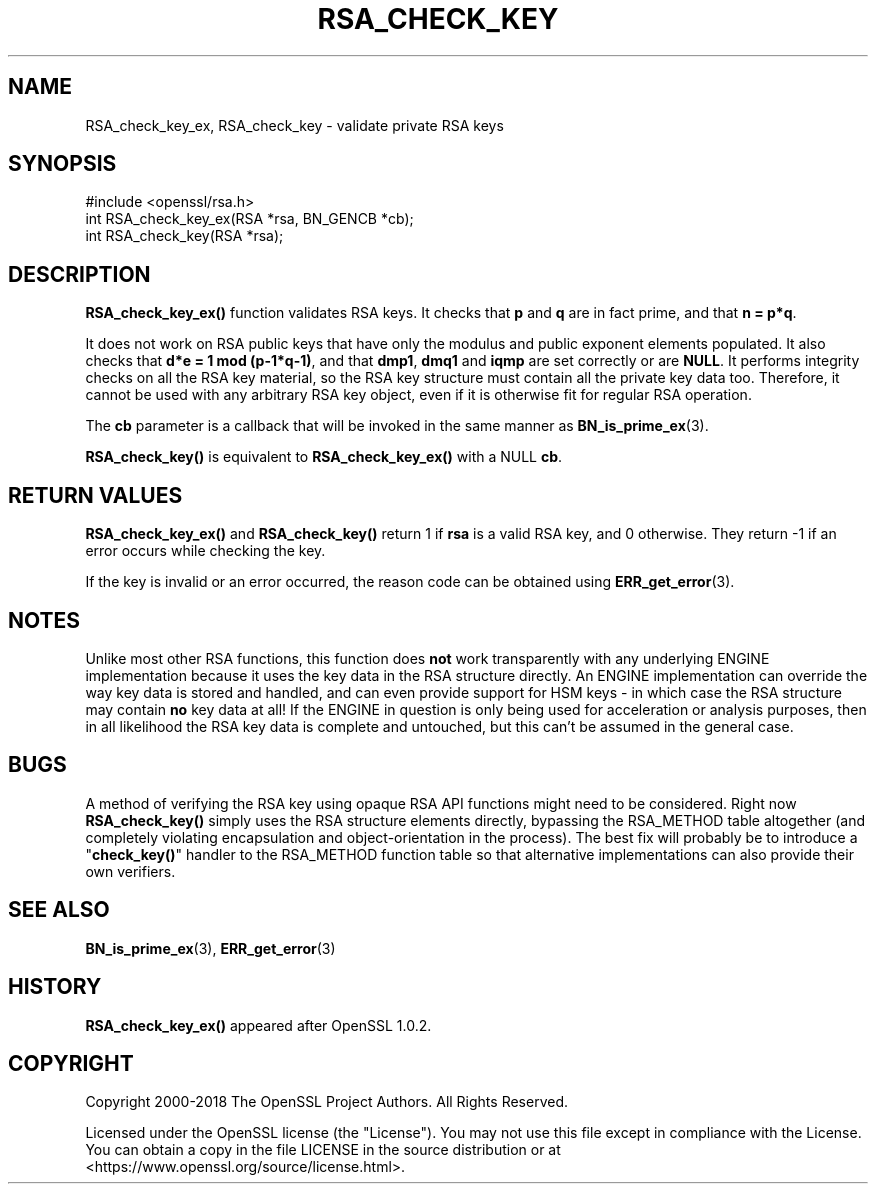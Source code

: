 .\" -*- mode: troff; coding: utf-8 -*-
.\" Automatically generated by Pod::Man 5.01 (Pod::Simple 3.43)
.\"
.\" Standard preamble:
.\" ========================================================================
.de Sp \" Vertical space (when we can't use .PP)
.if t .sp .5v
.if n .sp
..
.de Vb \" Begin verbatim text
.ft CW
.nf
.ne \\$1
..
.de Ve \" End verbatim text
.ft R
.fi
..
.\" \*(C` and \*(C' are quotes in nroff, nothing in troff, for use with C<>.
.ie n \{\
.    ds C` ""
.    ds C' ""
'br\}
.el\{\
.    ds C`
.    ds C'
'br\}
.\"
.\" Escape single quotes in literal strings from groff's Unicode transform.
.ie \n(.g .ds Aq \(aq
.el       .ds Aq '
.\"
.\" If the F register is >0, we'll generate index entries on stderr for
.\" titles (.TH), headers (.SH), subsections (.SS), items (.Ip), and index
.\" entries marked with X<> in POD.  Of course, you'll have to process the
.\" output yourself in some meaningful fashion.
.\"
.\" Avoid warning from groff about undefined register 'F'.
.de IX
..
.nr rF 0
.if \n(.g .if rF .nr rF 1
.if (\n(rF:(\n(.g==0)) \{\
.    if \nF \{\
.        de IX
.        tm Index:\\$1\t\\n%\t"\\$2"
..
.        if !\nF==2 \{\
.            nr % 0
.            nr F 2
.        \}
.    \}
.\}
.rr rF
.\" ========================================================================
.\"
.IX Title "RSA_CHECK_KEY 3"
.TH RSA_CHECK_KEY 3 2023-09-11 1.1.1w OpenSSL
.\" For nroff, turn off justification.  Always turn off hyphenation; it makes
.\" way too many mistakes in technical documents.
.if n .ad l
.nh
.SH NAME
RSA_check_key_ex, RSA_check_key \- validate private RSA keys
.SH SYNOPSIS
.IX Header "SYNOPSIS"
.Vb 1
\& #include <openssl/rsa.h>
\&
\& int RSA_check_key_ex(RSA *rsa, BN_GENCB *cb);
\&
\& int RSA_check_key(RSA *rsa);
.Ve
.SH DESCRIPTION
.IX Header "DESCRIPTION"
\&\fBRSA_check_key_ex()\fR function validates RSA keys.
It checks that \fBp\fR and \fBq\fR are
in fact prime, and that \fBn = p*q\fR.
.PP
It does not work on RSA public keys that have only the modulus
and public exponent elements populated.
It also checks that \fBd*e = 1 mod (p\-1*q\-1)\fR,
and that \fBdmp1\fR, \fBdmq1\fR and \fBiqmp\fR are set correctly or are \fBNULL\fR.
It performs integrity checks on all
the RSA key material, so the RSA key structure must contain all the private
key data too.
Therefore, it cannot be used with any arbitrary RSA key object,
even if it is otherwise fit for regular RSA operation.
.PP
The \fBcb\fR parameter is a callback that will be invoked in the same
manner as \fBBN_is_prime_ex\fR\|(3).
.PP
\&\fBRSA_check_key()\fR is equivalent to \fBRSA_check_key_ex()\fR with a NULL \fBcb\fR.
.SH "RETURN VALUES"
.IX Header "RETURN VALUES"
\&\fBRSA_check_key_ex()\fR and \fBRSA_check_key()\fR
return 1 if \fBrsa\fR is a valid RSA key, and 0 otherwise.
They return \-1 if an error occurs while checking the key.
.PP
If the key is invalid or an error occurred, the reason code can be
obtained using \fBERR_get_error\fR\|(3).
.SH NOTES
.IX Header "NOTES"
Unlike most other RSA functions, this function does \fBnot\fR work
transparently with any underlying ENGINE implementation because it uses the
key data in the RSA structure directly. An ENGINE implementation can
override the way key data is stored and handled, and can even provide
support for HSM keys \- in which case the RSA structure may contain \fBno\fR
key data at all! If the ENGINE in question is only being used for
acceleration or analysis purposes, then in all likelihood the RSA key data
is complete and untouched, but this can't be assumed in the general case.
.SH BUGS
.IX Header "BUGS"
A method of verifying the RSA key using opaque RSA API functions might need
to be considered. Right now \fBRSA_check_key()\fR simply uses the RSA structure
elements directly, bypassing the RSA_METHOD table altogether (and
completely violating encapsulation and object-orientation in the process).
The best fix will probably be to introduce a "\fBcheck_key()\fR" handler to the
RSA_METHOD function table so that alternative implementations can also
provide their own verifiers.
.SH "SEE ALSO"
.IX Header "SEE ALSO"
\&\fBBN_is_prime_ex\fR\|(3),
\&\fBERR_get_error\fR\|(3)
.SH HISTORY
.IX Header "HISTORY"
\&\fBRSA_check_key_ex()\fR appeared after OpenSSL 1.0.2.
.SH COPYRIGHT
.IX Header "COPYRIGHT"
Copyright 2000\-2018 The OpenSSL Project Authors. All Rights Reserved.
.PP
Licensed under the OpenSSL license (the "License").  You may not use
this file except in compliance with the License.  You can obtain a copy
in the file LICENSE in the source distribution or at
<https://www.openssl.org/source/license.html>.
